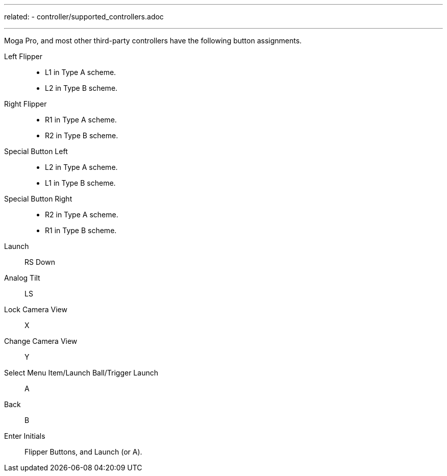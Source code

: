 ---
related:
    - controller/supported_controllers.adoc

---

Moga Pro, and most other third-party controllers have the following button assignments.

Left Flipper::
* L1 in Type A scheme.
* L2 in Type B scheme.
Right Flipper::
* R1 in Type A scheme.
* R2 in Type B scheme.
Special Button Left::
* L2 in Type A scheme.
* L1 in Type B scheme.
Special Button Right::
* R2 in Type A scheme.
* R1 in Type B scheme.
Launch::
RS Down
Analog Tilt::
LS
Lock Camera View::
X
Change Camera View::
Y
Select Menu Item/Launch Ball/Trigger Launch::
A
Back::
B
Enter Initials::
Flipper Buttons, and Launch (or A).
